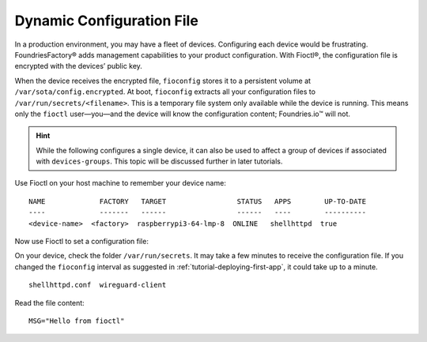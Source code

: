 .. _tutorial-dynamic-configuration-file:

Dynamic Configuration File
^^^^^^^^^^^^^^^^^^^^^^^^^^
In a production environment, you may have a fleet of devices. 
Configuring each device would be frustrating. 
FoundriesFactory® adds management capabilities to your product configuration. 
With Fioctl®, the configuration file is encrypted with the devices’ public key.

When the device receives the encrypted file, ``fioconfig`` stores it to a persistent volume at ``/var/sota/config.encrypted``.
At boot, ``fioconfig`` extracts all your configuration files to ``/var/run/secrets/<filename>``. 
This is a temporary file system only available while the device is running.
This means only the ``fioctl`` user—you—and the device will know the configuration content; Foundries.io™ will not.

.. hint::
   While the following configures a single device, it can also be used to affect a group of devices if associated with ``devices-groups``. 
   This topic will be discussed further in later tutorials.

Use Fioctl on your host machine to remember your device name:

.. prompt:: bash host:~$, auto

    host:~$ fioctl devices list

::

     NAME             FACTORY   TARGET                 STATUS   APPS        UP-TO-DATE
     ----             -------   ------                 ------   ----        ----------
     <device-name>  <factory>  raspberrypi3-64-lmp-8  ONLINE   shellhttpd  true

Now use Fioctl to set a configuration file:

.. prompt:: bash host:~$, auto

    host:~$ fioctl devices config set <device-name> shellhttpd.conf="MSG=\"Hello from fioctl\""

On your device, check the folder ``/var/run/secrets``.
It may take a few minutes to receive the configuration file.
If you changed the ``fioconfig`` interval as suggested in :ref:`tutorial-deploying-first-app`,
it could take up to a minute.

.. prompt:: bash device:~$, auto

    device:~$ sudo ls /var/run/secrets/

::

     shellhttpd.conf  wireguard-client

Read the file content:

.. prompt:: bash device:~$, auto

    device:~$ sudo cat /var/run/secrets/shellhttpd.conf

::

     MSG="Hello from fioctl"
